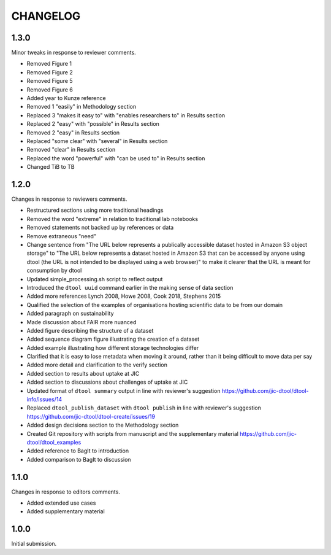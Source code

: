 CHANGELOG
=========

1.3.0
-----

Minor tweaks in response to reviewer comments.

- Removed Figure 1
- Removed Figure 2
- Removed Figure 5
- Removed Figure 6
- Added year to Kunze reference
- Removed 1 "easily" in Methodology section
- Replaced 3 "makes it easy to" with "enables researchers to" in Results section
- Replaced 2 "easy" with "possible" in Results section
- Removed 2 "easy" in Results section
- Replaced "some clear" with "several" in Results section
- Removed "clear" in Results section
- Replaced the word "powerful" with "can be used to" in Results section
- Changed TiB to TB


1.2.0
-----

Changes in response to reviewers comments.

- Restructured sections using more traditional headings
- Removed the word "extreme" in relation to traditional lab notebooks
- Removed statements not backed up by references or data
- Remove extraneous "need"
- Change sentence from "The URL below represents a publically accessible
  dataset hosted in Amazon S3 object storage" to "The URL below represents a
  dataset hosted in Amazon S3 that can be accessed by anyone using dtool
  (the URL is not intended to be displayed using a web browser)"
  to make it clearer that the URL is meant for consumption by dtool
- Updated simple_processing.sh script to reflect output
- Introduced the ``dtool uuid`` command earlier in the making sense of data section
- Added more references Lynch 2008, Howe 2008, Cook 2018, Stephens 2015
- Qualified the selection of the examples of organisations hosting scientific
  data to be from our domain
- Added paragraph on sustainability
- Made discussion about FAIR more nuanced
- Added figure describing the structure of a dataset
- Added sequence diagram figure illustrating the creation of a dataset
- Added example illustrating how different storage technologies differ
- Clarified that it is easy to lose metadata when moving it around, rather than
  it being difficult to move data per say
- Added more detail and clarification to the verify section
- Added section to results about uptake at JIC
- Added section to discussions about challenges of uptake at JIC
- Updated format of ``dtool summary`` output in line with reviewer's suggestion
  https://github.com/jic-dtool/dtool-info/issues/14
- Replaced ``dtool_publish_dataset`` with ``dtool publish`` in line with
  reviewer's suggestion
  https://github.com/jic-dtool/dtool-create/issues/19
- Added design decisions section to the Methodology section
- Created Git repository with scripts from manuscript and the supplementary material
  https://github.com/jic-dtool/dtool_examples
- Added reference to BagIt to introduction
- Added comparison to BagIt to discussion


1.1.0
-----

Changes in response to editors comments.

- Added extended use cases
- Added supplementary material


1.0.0
-----

Initial submission.
